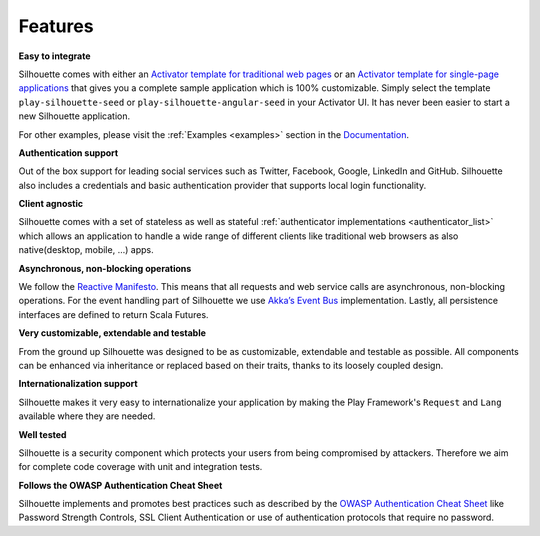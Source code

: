 Features
========

**Easy to integrate**

Silhouette comes with either an `Activator template for traditional web pages`_
or an `Activator template for single-page applications`_ that gives
you a complete sample application which is 100% customizable. Simply select
the template ``play-silhouette-seed`` or ``play-silhouette-angular-seed``
in your Activator UI. It has never been easier to start a new Silhouette
application.

For other examples, please visit the :ref:`Examples <examples>` section
in the `Documentation`_.

**Authentication support**

Out of the box support for leading social services such as Twitter,
Facebook, Google, LinkedIn and GitHub. Silhouette also includes a credentials
and basic authentication provider that supports local login functionality.

**Client agnostic**

Silhouette comes with a set of stateless as well as stateful :ref:`authenticator
implementations <authenticator_list>` which allows an application to handle a wide
range of different clients like traditional web browsers as also native(desktop,
mobile, ...) apps.

**Asynchronous, non-blocking operations**

We follow the `Reactive Manifesto`_. This means that all requests and
web service calls are asynchronous, non-blocking operations. For the
event handling part of Silhouette we use `Akka’s Event Bus`_
implementation. Lastly, all persistence interfaces are defined to
return Scala Futures.

**Very customizable, extendable and testable**

From the ground up Silhouette was designed to be as customizable,
extendable and testable as possible. All components can be enhanced via
inheritance or replaced based on their traits, thanks to its loosely
coupled design.

**Internationalization support**

Silhouette makes it very easy to internationalize your application by
making the Play Framework's ``Request`` and ``Lang`` available where
they are needed.

**Well tested** |Coverage Status|

Silhouette is a security component which protects your users from being
compromised by attackers. Therefore we aim for complete code coverage
with unit and integration tests.

**Follows the OWASP Authentication Cheat Sheet**

Silhouette implements and promotes best practices such as described by
the `OWASP Authentication Cheat Sheet`_ like Password Strength Controls,
SSL Client Authentication or use of authentication protocols that
require no password.

.. _Activator template for traditional web pages: https://github.com/mohiva/play-silhouette-seed
.. _Activator template for single-page applications: https://github.com/mohiva/play-silhouette-angular-seed
.. _Documentation: http://docs.silhouette.mohiva.com/
.. _Reactive Manifesto: http://www.reactivemanifesto.org/
.. _Akka’s Event Bus: http://doc.akka.io/docs/akka/2.2.4/scala/event-bus.html
.. _OWASP Authentication Cheat Sheet: https://www.owasp.org/index.php/Authentication_Cheat_Sheet

.. |Coverage Status| image:: https://coveralls.io/repos/mohiva/play-silhouette/badge.png
                     :target: https://coveralls.io/r/mohiva/play-silhouette
